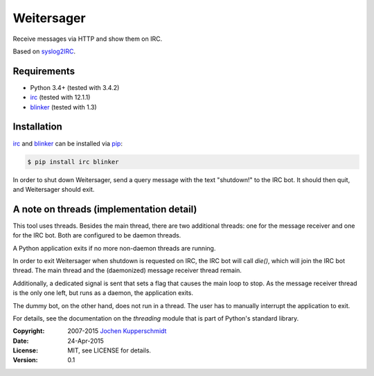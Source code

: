 Weitersager
===========

Receive messages via HTTP and show them on IRC.

Based on syslog2IRC_.


Requirements
------------

- Python 3.4+ (tested with 3.4.2)
- irc_ (tested with 12.1.1)
- blinker_ (tested with 1.3)


Installation
------------

irc_ and blinker_ can be installed via pip_:

.. code:: sh

    $ pip install irc blinker

In order to shut down Weitersager, send a query message with the text
"shutdown!" to the IRC bot. It should then quit, and Weitersager should
exit.


.. _syslog2IRC:  http://homework.nwsnet.de/releases/c474/#syslog2irc
.. _irc:         https://bitbucket.org/jaraco/irc
.. _blinker:     http://pythonhosted.org/blinker/
.. _pip:         http://www.pip-installer.org/


A note on threads (implementation detail)
-----------------------------------------

This tool uses threads. Besides the main thread, there are two
additional threads: one for the message receiver and one for the IRC
bot. Both are configured to be daemon threads.

A Python application exits if no more non-daemon threads are running.

In order to exit Weitersager when shutdown is requested on IRC, the IRC
bot will call `die()`, which will join the IRC bot thread. The main
thread and the (daemonized) message receiver thread remain.

Additionally, a dedicated signal is sent that sets a flag that causes
the main loop to stop. As the message receiver thread is the only one
left, but runs as a daemon, the application exits.

The dummy bot, on the other hand, does not run in a thread. The user
has to manually interrupt the application to exit.

For details, see the documentation on the `threading` module that is
part of Python's standard library.


:Copyright: 2007-2015 `Jochen Kupperschmidt <http://homework.nwsnet.de/>`_
:Date: 24-Apr-2015
:License: MIT, see LICENSE for details.
:Version: 0.1
